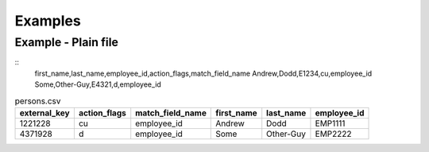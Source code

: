 
Examples
========

Example - Plain file
--------------------

.. example-persons-noexternal-txt-begin
::
    first_name,last_name,employee_id,action_flags,match_field_name
    Andrew,Dodd,E1234,cu,employee_id
    Some,Other-Guy,E4321,d,employee_id

.. example-persons-noexternal-txt-end

.. example-persons-external-csv-begin
.. csv-table:: persons.csv
    :header: "external_key", "action_flags", "match_field_name", "first_name", "last_name", "employee_id"

    1221228,"cu","employee_id","Andrew","Dodd","EMP1111"
    4371928,"d","employee_id","Some","Other-Guy","EMP2222"
.. example-persons-external-csv-end


